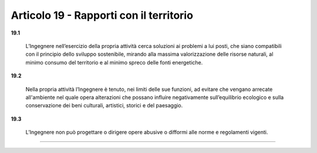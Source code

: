 Articolo 19 - Rapporti con il territorio
----------------------------------------

**19.1** 

	L’Ingegnere nell’esercizio della propria attività cerca soluzioni ai problemi a lui posti, che siano compatibili con il principio dello sviluppo sostenibile, mirando alla massima valorizzazione delle risorse naturali, al minimo consumo del territorio e al minimo spreco delle fonti energetiche.

**19.2** 

	Nella propria attività l’Ingegnere è tenuto, nei limiti delle sue funzioni, ad evitare che vengano arrecate all'ambiente nel quale opera alterazioni che possano influire negativamente sull’equilibrio ecologico e sulla conservazione dei beni culturali, artistici, storici e del paesaggio.

**19.3** 

	L’Ingegnere non può progettare o dirigere opere abusive o difformi alle norme e regolamenti vigenti.

----

..